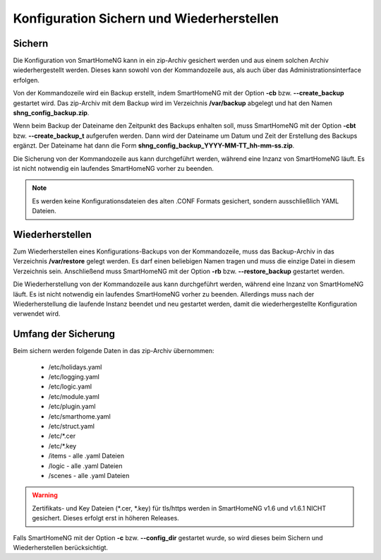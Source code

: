 
.. index:: Konfiguration; Sichern und Wiederherstellen

.. role:: redsup
.. role:: bluesup

==========================================
Konfiguration Sichern und Wiederherstellen
==========================================

.. index:: Backup; Kommandozeile
.. index:: Sichern; Kommandozeile
.. index:: Konfiguration; Backup

-------
Sichern
-------

Die Konfiguration von SmartHomeNG kann in ein zip-Archiv gesichert werden und aus einem solchen Archiv wiederhergestellt
werden. Dieses kann sowohl von der Kommandozeile aus, als auch über das Administrationsinterface erfolgen.

Von der Kommandozeile wird ein Backup erstellt, indem SmartHomeNG mit der Option **-cb** bzw. **--create_backup**
gestartet wird. Das zip-Archiv mit dem Backup wird im Verzeichnis **/var/backup** abgelegt und hat den Namen
**shng_config_backup.zip**.

Wenn beim Backup der Dateiname den Zeitpunkt des Backups enhalten soll, muss SmartHomeNG mit der Option **-cbt** bzw.
**--create_backup_t** aufgerufen werden. Dann wird der Dateiname um Datum und Zeit der Erstellung des Backups ergänzt.
Der Dateiname hat dann die Form **shng_config_backup_YYYY-MM-TT_hh-mm-ss.zip**.

Die Sicherung von der Kommandozeile aus kann durchgeführt werden, während eine Inzanz von SmartHomeNG läuft. Es ist
nicht notwendig ein laufendes SmartHomeNG vorher zu beenden.

.. note::

   Es werden keine Konfigurationsdateien des alten .CONF Formats gesichert, sondern ausschließlich YAML Dateien.


.. index:: Restore; Kommandozeile
.. index:: Wiederherstellen; Kommandozeile
.. index:: Konfiguration; Restore

----------------
Wiederherstellen
----------------

Zum Wiederherstellen eines Konfigurations-Backups von der Kommandozeile, muss das Backup-Archiv in das Verzeichnis
**/var/restore** gelegt werden. Es darf einen beliebigen Namen tragen und muss die einzige Datei in diesem Verzeichnis
sein. Anschließend muss SmartHomeNG mit der Option **-rb** bzw. **--restore_backup** gestartet werden.

Die Wiederherstellung von der Kommandozeile aus kann durchgeführt werden, während eine Inzanz von SmartHomeNG läuft.
Es ist nicht notwendig ein laufendes SmartHomeNG vorher zu beenden. Allerdings muss nach der Wiederherstellung die
laufende Instanz beendet und neu gestartet werden, damit die wiederhergestellte Konfiguration verwendet wird.


--------------------
Umfang der Sicherung
--------------------

Beim sichern werden folgende Daten in das zip-Archiv übernommen:

  - /etc/holidays.yaml
  - /etc/logging.yaml
  - /etc/logic.yaml
  - /etc/module.yaml
  - /etc/plugin.yaml
  - /etc/smarthome.yaml
  - /etc/struct.yaml
  - /etc/\*.cer
  - /etc/\*.key
  - /items - alle .yaml Dateien
  - /logic - alle .yaml Dateien
  - /scenes - alle .yaml Dateien

.. warning::

    Zertifikats- und Key Dateien (\*.cer, \*.key) für tls/https werden in SmartHomeNG v1.6 und v1.6.1 NICHT gesichert.
    Dieses erfolgt erst in höheren Releases.


Falls SmartHomeNG mit der Option **-c** bzw. **--config_dir** gestartet wurde, so wird dieses beim Sichern und
Wiederherstellen berücksichtigt.

